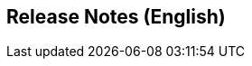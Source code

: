 :jbake-title: Release Notes (English)
:jbake-type: chapter
:jbake-status: published
:jbake-order: 20

== Release Notes (English)